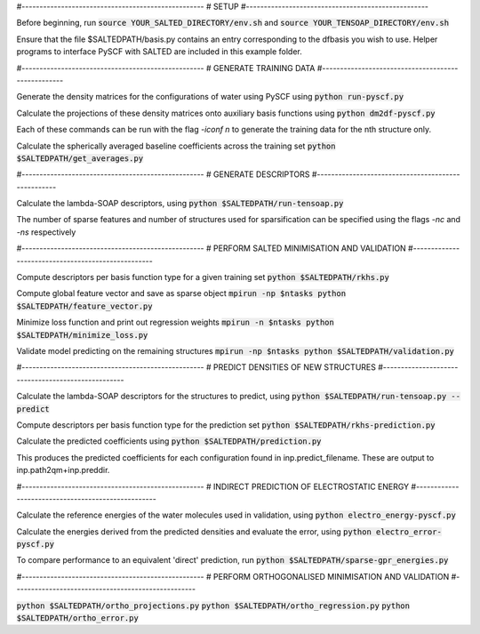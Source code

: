 #---------------------------------------------------
# SETUP
#---------------------------------------------------

Before beginning, run
:code:`source YOUR_SALTED_DIRECTORY/env.sh`
and 
:code:`source YOUR_TENSOAP_DIRECTORY/env.sh`

Ensure that the file $SALTEDPATH/basis.py contains an entry corresponding to the dfbasis you wish to use. Helper programs to interface PySCF with SALTED are included in this example folder.

#---------------------------------------------------
# GENERATE TRAINING DATA
#---------------------------------------------------

Generate the density matrices for the configurations of water using PySCF using
:code:`python run-pyscf.py`

Calculate the projections of these density matrices onto auxiliary basis functions using
:code:`python dm2df-pyscf.py`

Each of these commands can be run with the flag `-iconf n` to generate the training data for the nth structure only.

Calculate the spherically averaged baseline coefficients across the training set
:code:`python $SALTEDPATH/get_averages.py`

#---------------------------------------------------
# GENERATE DESCRIPTORS
#---------------------------------------------------

Calculate the lambda-SOAP descriptors, using
:code:`python $SALTEDPATH/run-tensoap.py`

The number of sparse features and number of structures used for sparsification can be specified using the flags `-nc` and `-ns` respectively

#---------------------------------------------------
# PERFORM SALTED MINIMISATION AND VALIDATION
#---------------------------------------------------

Compute descriptors per basis function type for a given training set
:code:`python $SALTEDPATH/rkhs.py`

Compute global feature vector and save as sparse object 
:code:`mpirun -np $ntasks python $SALTEDPATH/feature_vector.py`

Minimize loss function and print out regression weights
:code:`mpirun -n $ntasks python $SALTEDPATH/minimize_loss.py`

Validate model predicting on the remaining structures
:code:`mpirun -np $ntasks python $SALTEDPATH/validation.py` 

#---------------------------------------------------
# PREDICT DENSITIES OF NEW STRUCTURES
#---------------------------------------------------

Calculate the lambda-SOAP descriptors for the structures to predict, using
:code:`python $SALTEDPATH/run-tensoap.py --predict`

Compute descriptors per basis function type for the prediction set
:code:`python $SALTEDPATH/rkhs-prediction.py`

Calculate the predicted coefficients using
:code:`python $SALTEDPATH/prediction.py`

This produces the predicted coefficients for each configuration found in inp.predict_filename. These are output to inp.path2qm+inp.preddir.

#---------------------------------------------------
# INDIRECT PREDICTION OF ELECTROSTATIC ENERGY
#---------------------------------------------------

Calculate the reference energies of the water molecules used in validation, using
:code:`python electro_energy-pyscf.py`

Calculate the energies derived from the predicted densities and evaluate the error, using
:code:`python electro_error-pyscf.py`

To compare performance to an equivalent 'direct' prediction, run
:code:`python $SALTEDPATH/sparse-gpr_energies.py`


#---------------------------------------------------
# PERFORM ORTHOGONALISED MINIMISATION AND VALIDATION
#---------------------------------------------------

:code:`python $SALTEDPATH/ortho_projections.py`
:code:`python $SALTEDPATH/ortho_regression.py`
:code:`python $SALTEDPATH/ortho_error.py`
